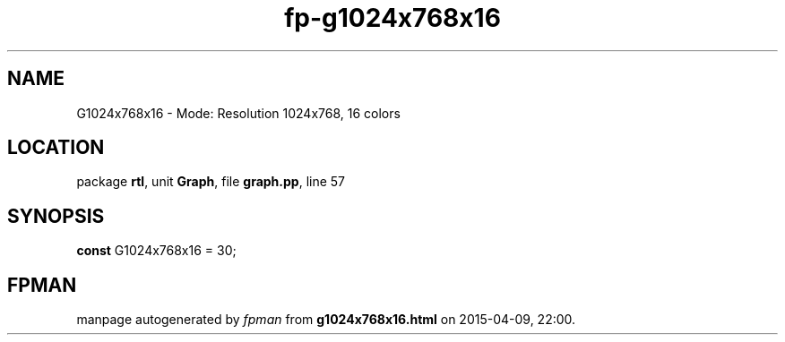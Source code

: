 .\" file autogenerated by fpman
.TH "fp-g1024x768x16" 3 "2014-03-14" "fpman" "Free Pascal Programmer's Manual"
.SH NAME
G1024x768x16 - Mode: Resolution 1024x768, 16 colors
.SH LOCATION
package \fBrtl\fR, unit \fBGraph\fR, file \fBgraph.pp\fR, line 57
.SH SYNOPSIS
\fBconst\fR G1024x768x16 = 30;

.SH FPMAN
manpage autogenerated by \fIfpman\fR from \fBg1024x768x16.html\fR on 2015-04-09, 22:00.

